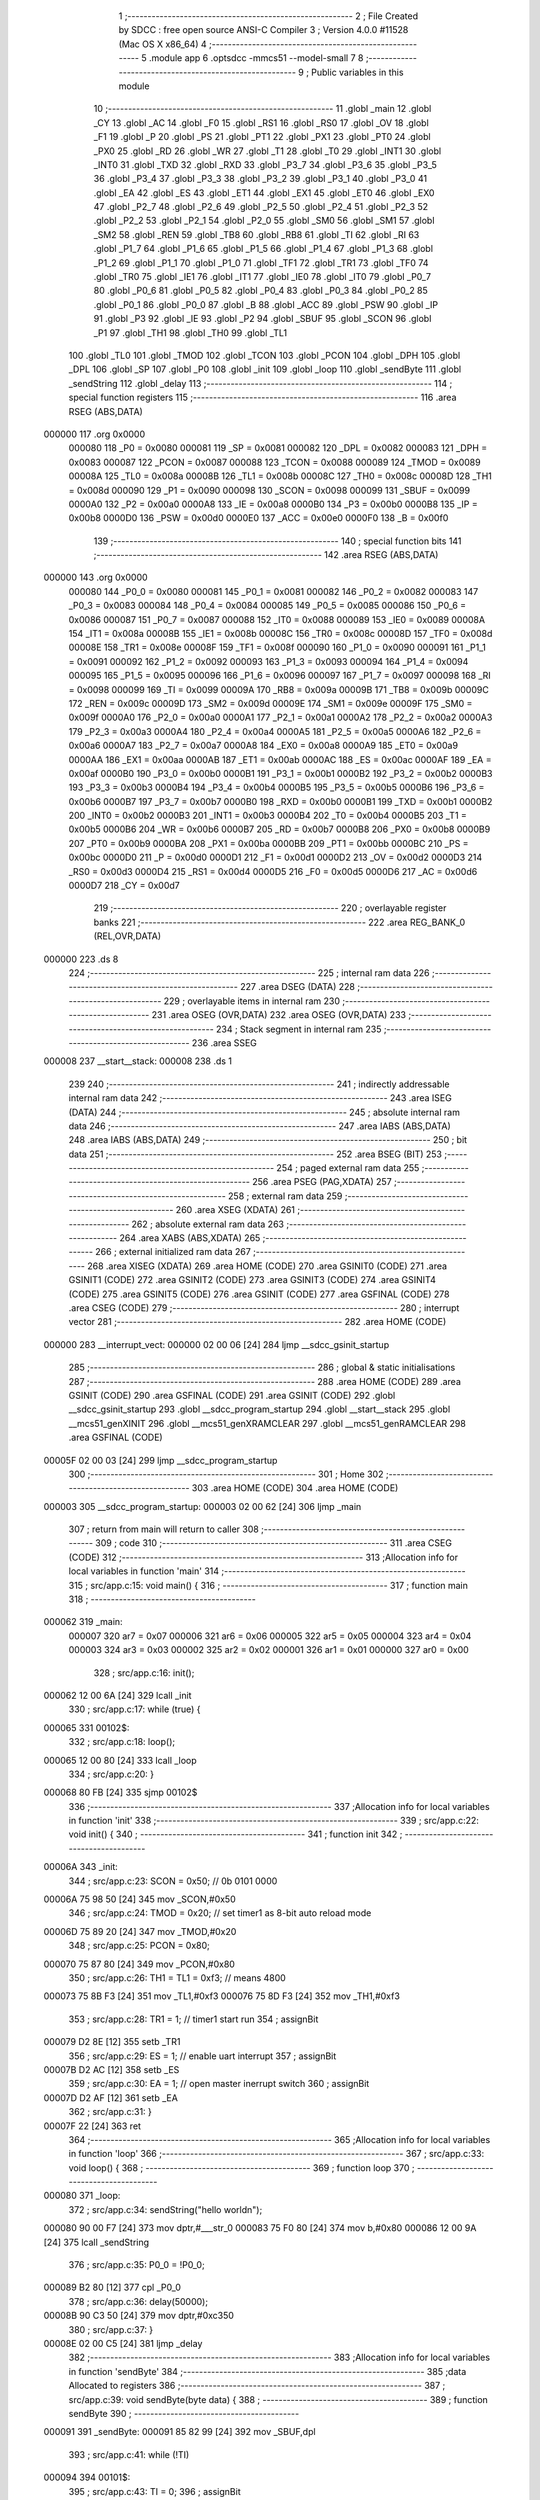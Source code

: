                                       1 ;--------------------------------------------------------
                                      2 ; File Created by SDCC : free open source ANSI-C Compiler
                                      3 ; Version 4.0.0 #11528 (Mac OS X x86_64)
                                      4 ;--------------------------------------------------------
                                      5 	.module app
                                      6 	.optsdcc -mmcs51 --model-small
                                      7 	
                                      8 ;--------------------------------------------------------
                                      9 ; Public variables in this module
                                     10 ;--------------------------------------------------------
                                     11 	.globl _main
                                     12 	.globl _CY
                                     13 	.globl _AC
                                     14 	.globl _F0
                                     15 	.globl _RS1
                                     16 	.globl _RS0
                                     17 	.globl _OV
                                     18 	.globl _F1
                                     19 	.globl _P
                                     20 	.globl _PS
                                     21 	.globl _PT1
                                     22 	.globl _PX1
                                     23 	.globl _PT0
                                     24 	.globl _PX0
                                     25 	.globl _RD
                                     26 	.globl _WR
                                     27 	.globl _T1
                                     28 	.globl _T0
                                     29 	.globl _INT1
                                     30 	.globl _INT0
                                     31 	.globl _TXD
                                     32 	.globl _RXD
                                     33 	.globl _P3_7
                                     34 	.globl _P3_6
                                     35 	.globl _P3_5
                                     36 	.globl _P3_4
                                     37 	.globl _P3_3
                                     38 	.globl _P3_2
                                     39 	.globl _P3_1
                                     40 	.globl _P3_0
                                     41 	.globl _EA
                                     42 	.globl _ES
                                     43 	.globl _ET1
                                     44 	.globl _EX1
                                     45 	.globl _ET0
                                     46 	.globl _EX0
                                     47 	.globl _P2_7
                                     48 	.globl _P2_6
                                     49 	.globl _P2_5
                                     50 	.globl _P2_4
                                     51 	.globl _P2_3
                                     52 	.globl _P2_2
                                     53 	.globl _P2_1
                                     54 	.globl _P2_0
                                     55 	.globl _SM0
                                     56 	.globl _SM1
                                     57 	.globl _SM2
                                     58 	.globl _REN
                                     59 	.globl _TB8
                                     60 	.globl _RB8
                                     61 	.globl _TI
                                     62 	.globl _RI
                                     63 	.globl _P1_7
                                     64 	.globl _P1_6
                                     65 	.globl _P1_5
                                     66 	.globl _P1_4
                                     67 	.globl _P1_3
                                     68 	.globl _P1_2
                                     69 	.globl _P1_1
                                     70 	.globl _P1_0
                                     71 	.globl _TF1
                                     72 	.globl _TR1
                                     73 	.globl _TF0
                                     74 	.globl _TR0
                                     75 	.globl _IE1
                                     76 	.globl _IT1
                                     77 	.globl _IE0
                                     78 	.globl _IT0
                                     79 	.globl _P0_7
                                     80 	.globl _P0_6
                                     81 	.globl _P0_5
                                     82 	.globl _P0_4
                                     83 	.globl _P0_3
                                     84 	.globl _P0_2
                                     85 	.globl _P0_1
                                     86 	.globl _P0_0
                                     87 	.globl _B
                                     88 	.globl _ACC
                                     89 	.globl _PSW
                                     90 	.globl _IP
                                     91 	.globl _P3
                                     92 	.globl _IE
                                     93 	.globl _P2
                                     94 	.globl _SBUF
                                     95 	.globl _SCON
                                     96 	.globl _P1
                                     97 	.globl _TH1
                                     98 	.globl _TH0
                                     99 	.globl _TL1
                                    100 	.globl _TL0
                                    101 	.globl _TMOD
                                    102 	.globl _TCON
                                    103 	.globl _PCON
                                    104 	.globl _DPH
                                    105 	.globl _DPL
                                    106 	.globl _SP
                                    107 	.globl _P0
                                    108 	.globl _init
                                    109 	.globl _loop
                                    110 	.globl _sendByte
                                    111 	.globl _sendString
                                    112 	.globl _delay
                                    113 ;--------------------------------------------------------
                                    114 ; special function registers
                                    115 ;--------------------------------------------------------
                                    116 	.area RSEG    (ABS,DATA)
      000000                        117 	.org 0x0000
                           000080   118 _P0	=	0x0080
                           000081   119 _SP	=	0x0081
                           000082   120 _DPL	=	0x0082
                           000083   121 _DPH	=	0x0083
                           000087   122 _PCON	=	0x0087
                           000088   123 _TCON	=	0x0088
                           000089   124 _TMOD	=	0x0089
                           00008A   125 _TL0	=	0x008a
                           00008B   126 _TL1	=	0x008b
                           00008C   127 _TH0	=	0x008c
                           00008D   128 _TH1	=	0x008d
                           000090   129 _P1	=	0x0090
                           000098   130 _SCON	=	0x0098
                           000099   131 _SBUF	=	0x0099
                           0000A0   132 _P2	=	0x00a0
                           0000A8   133 _IE	=	0x00a8
                           0000B0   134 _P3	=	0x00b0
                           0000B8   135 _IP	=	0x00b8
                           0000D0   136 _PSW	=	0x00d0
                           0000E0   137 _ACC	=	0x00e0
                           0000F0   138 _B	=	0x00f0
                                    139 ;--------------------------------------------------------
                                    140 ; special function bits
                                    141 ;--------------------------------------------------------
                                    142 	.area RSEG    (ABS,DATA)
      000000                        143 	.org 0x0000
                           000080   144 _P0_0	=	0x0080
                           000081   145 _P0_1	=	0x0081
                           000082   146 _P0_2	=	0x0082
                           000083   147 _P0_3	=	0x0083
                           000084   148 _P0_4	=	0x0084
                           000085   149 _P0_5	=	0x0085
                           000086   150 _P0_6	=	0x0086
                           000087   151 _P0_7	=	0x0087
                           000088   152 _IT0	=	0x0088
                           000089   153 _IE0	=	0x0089
                           00008A   154 _IT1	=	0x008a
                           00008B   155 _IE1	=	0x008b
                           00008C   156 _TR0	=	0x008c
                           00008D   157 _TF0	=	0x008d
                           00008E   158 _TR1	=	0x008e
                           00008F   159 _TF1	=	0x008f
                           000090   160 _P1_0	=	0x0090
                           000091   161 _P1_1	=	0x0091
                           000092   162 _P1_2	=	0x0092
                           000093   163 _P1_3	=	0x0093
                           000094   164 _P1_4	=	0x0094
                           000095   165 _P1_5	=	0x0095
                           000096   166 _P1_6	=	0x0096
                           000097   167 _P1_7	=	0x0097
                           000098   168 _RI	=	0x0098
                           000099   169 _TI	=	0x0099
                           00009A   170 _RB8	=	0x009a
                           00009B   171 _TB8	=	0x009b
                           00009C   172 _REN	=	0x009c
                           00009D   173 _SM2	=	0x009d
                           00009E   174 _SM1	=	0x009e
                           00009F   175 _SM0	=	0x009f
                           0000A0   176 _P2_0	=	0x00a0
                           0000A1   177 _P2_1	=	0x00a1
                           0000A2   178 _P2_2	=	0x00a2
                           0000A3   179 _P2_3	=	0x00a3
                           0000A4   180 _P2_4	=	0x00a4
                           0000A5   181 _P2_5	=	0x00a5
                           0000A6   182 _P2_6	=	0x00a6
                           0000A7   183 _P2_7	=	0x00a7
                           0000A8   184 _EX0	=	0x00a8
                           0000A9   185 _ET0	=	0x00a9
                           0000AA   186 _EX1	=	0x00aa
                           0000AB   187 _ET1	=	0x00ab
                           0000AC   188 _ES	=	0x00ac
                           0000AF   189 _EA	=	0x00af
                           0000B0   190 _P3_0	=	0x00b0
                           0000B1   191 _P3_1	=	0x00b1
                           0000B2   192 _P3_2	=	0x00b2
                           0000B3   193 _P3_3	=	0x00b3
                           0000B4   194 _P3_4	=	0x00b4
                           0000B5   195 _P3_5	=	0x00b5
                           0000B6   196 _P3_6	=	0x00b6
                           0000B7   197 _P3_7	=	0x00b7
                           0000B0   198 _RXD	=	0x00b0
                           0000B1   199 _TXD	=	0x00b1
                           0000B2   200 _INT0	=	0x00b2
                           0000B3   201 _INT1	=	0x00b3
                           0000B4   202 _T0	=	0x00b4
                           0000B5   203 _T1	=	0x00b5
                           0000B6   204 _WR	=	0x00b6
                           0000B7   205 _RD	=	0x00b7
                           0000B8   206 _PX0	=	0x00b8
                           0000B9   207 _PT0	=	0x00b9
                           0000BA   208 _PX1	=	0x00ba
                           0000BB   209 _PT1	=	0x00bb
                           0000BC   210 _PS	=	0x00bc
                           0000D0   211 _P	=	0x00d0
                           0000D1   212 _F1	=	0x00d1
                           0000D2   213 _OV	=	0x00d2
                           0000D3   214 _RS0	=	0x00d3
                           0000D4   215 _RS1	=	0x00d4
                           0000D5   216 _F0	=	0x00d5
                           0000D6   217 _AC	=	0x00d6
                           0000D7   218 _CY	=	0x00d7
                                    219 ;--------------------------------------------------------
                                    220 ; overlayable register banks
                                    221 ;--------------------------------------------------------
                                    222 	.area REG_BANK_0	(REL,OVR,DATA)
      000000                        223 	.ds 8
                                    224 ;--------------------------------------------------------
                                    225 ; internal ram data
                                    226 ;--------------------------------------------------------
                                    227 	.area DSEG    (DATA)
                                    228 ;--------------------------------------------------------
                                    229 ; overlayable items in internal ram 
                                    230 ;--------------------------------------------------------
                                    231 	.area	OSEG    (OVR,DATA)
                                    232 	.area	OSEG    (OVR,DATA)
                                    233 ;--------------------------------------------------------
                                    234 ; Stack segment in internal ram 
                                    235 ;--------------------------------------------------------
                                    236 	.area	SSEG
      000008                        237 __start__stack:
      000008                        238 	.ds	1
                                    239 
                                    240 ;--------------------------------------------------------
                                    241 ; indirectly addressable internal ram data
                                    242 ;--------------------------------------------------------
                                    243 	.area ISEG    (DATA)
                                    244 ;--------------------------------------------------------
                                    245 ; absolute internal ram data
                                    246 ;--------------------------------------------------------
                                    247 	.area IABS    (ABS,DATA)
                                    248 	.area IABS    (ABS,DATA)
                                    249 ;--------------------------------------------------------
                                    250 ; bit data
                                    251 ;--------------------------------------------------------
                                    252 	.area BSEG    (BIT)
                                    253 ;--------------------------------------------------------
                                    254 ; paged external ram data
                                    255 ;--------------------------------------------------------
                                    256 	.area PSEG    (PAG,XDATA)
                                    257 ;--------------------------------------------------------
                                    258 ; external ram data
                                    259 ;--------------------------------------------------------
                                    260 	.area XSEG    (XDATA)
                                    261 ;--------------------------------------------------------
                                    262 ; absolute external ram data
                                    263 ;--------------------------------------------------------
                                    264 	.area XABS    (ABS,XDATA)
                                    265 ;--------------------------------------------------------
                                    266 ; external initialized ram data
                                    267 ;--------------------------------------------------------
                                    268 	.area XISEG   (XDATA)
                                    269 	.area HOME    (CODE)
                                    270 	.area GSINIT0 (CODE)
                                    271 	.area GSINIT1 (CODE)
                                    272 	.area GSINIT2 (CODE)
                                    273 	.area GSINIT3 (CODE)
                                    274 	.area GSINIT4 (CODE)
                                    275 	.area GSINIT5 (CODE)
                                    276 	.area GSINIT  (CODE)
                                    277 	.area GSFINAL (CODE)
                                    278 	.area CSEG    (CODE)
                                    279 ;--------------------------------------------------------
                                    280 ; interrupt vector 
                                    281 ;--------------------------------------------------------
                                    282 	.area HOME    (CODE)
      000000                        283 __interrupt_vect:
      000000 02 00 06         [24]  284 	ljmp	__sdcc_gsinit_startup
                                    285 ;--------------------------------------------------------
                                    286 ; global & static initialisations
                                    287 ;--------------------------------------------------------
                                    288 	.area HOME    (CODE)
                                    289 	.area GSINIT  (CODE)
                                    290 	.area GSFINAL (CODE)
                                    291 	.area GSINIT  (CODE)
                                    292 	.globl __sdcc_gsinit_startup
                                    293 	.globl __sdcc_program_startup
                                    294 	.globl __start__stack
                                    295 	.globl __mcs51_genXINIT
                                    296 	.globl __mcs51_genXRAMCLEAR
                                    297 	.globl __mcs51_genRAMCLEAR
                                    298 	.area GSFINAL (CODE)
      00005F 02 00 03         [24]  299 	ljmp	__sdcc_program_startup
                                    300 ;--------------------------------------------------------
                                    301 ; Home
                                    302 ;--------------------------------------------------------
                                    303 	.area HOME    (CODE)
                                    304 	.area HOME    (CODE)
      000003                        305 __sdcc_program_startup:
      000003 02 00 62         [24]  306 	ljmp	_main
                                    307 ;	return from main will return to caller
                                    308 ;--------------------------------------------------------
                                    309 ; code
                                    310 ;--------------------------------------------------------
                                    311 	.area CSEG    (CODE)
                                    312 ;------------------------------------------------------------
                                    313 ;Allocation info for local variables in function 'main'
                                    314 ;------------------------------------------------------------
                                    315 ;	src/app.c:15: void main() {
                                    316 ;	-----------------------------------------
                                    317 ;	 function main
                                    318 ;	-----------------------------------------
      000062                        319 _main:
                           000007   320 	ar7 = 0x07
                           000006   321 	ar6 = 0x06
                           000005   322 	ar5 = 0x05
                           000004   323 	ar4 = 0x04
                           000003   324 	ar3 = 0x03
                           000002   325 	ar2 = 0x02
                           000001   326 	ar1 = 0x01
                           000000   327 	ar0 = 0x00
                                    328 ;	src/app.c:16: init();
      000062 12 00 6A         [24]  329 	lcall	_init
                                    330 ;	src/app.c:17: while (true) {
      000065                        331 00102$:
                                    332 ;	src/app.c:18: loop();
      000065 12 00 80         [24]  333 	lcall	_loop
                                    334 ;	src/app.c:20: }
      000068 80 FB            [24]  335 	sjmp	00102$
                                    336 ;------------------------------------------------------------
                                    337 ;Allocation info for local variables in function 'init'
                                    338 ;------------------------------------------------------------
                                    339 ;	src/app.c:22: void init() {
                                    340 ;	-----------------------------------------
                                    341 ;	 function init
                                    342 ;	-----------------------------------------
      00006A                        343 _init:
                                    344 ;	src/app.c:23: SCON = 0x50; // 0b 0101 0000
      00006A 75 98 50         [24]  345 	mov	_SCON,#0x50
                                    346 ;	src/app.c:24: TMOD = 0x20; // set timer1 as 8-bit auto reload mode
      00006D 75 89 20         [24]  347 	mov	_TMOD,#0x20
                                    348 ;	src/app.c:25: PCON = 0x80;
      000070 75 87 80         [24]  349 	mov	_PCON,#0x80
                                    350 ;	src/app.c:26: TH1 = TL1 = 0xf3; // means 4800
      000073 75 8B F3         [24]  351 	mov	_TL1,#0xf3
      000076 75 8D F3         [24]  352 	mov	_TH1,#0xf3
                                    353 ;	src/app.c:28: TR1 = 1; // timer1 start run
                                    354 ;	assignBit
      000079 D2 8E            [12]  355 	setb	_TR1
                                    356 ;	src/app.c:29: ES = 1;  // enable uart interrupt
                                    357 ;	assignBit
      00007B D2 AC            [12]  358 	setb	_ES
                                    359 ;	src/app.c:30: EA = 1;  // open master inerrupt switch
                                    360 ;	assignBit
      00007D D2 AF            [12]  361 	setb	_EA
                                    362 ;	src/app.c:31: }
      00007F 22               [24]  363 	ret
                                    364 ;------------------------------------------------------------
                                    365 ;Allocation info for local variables in function 'loop'
                                    366 ;------------------------------------------------------------
                                    367 ;	src/app.c:33: void loop() {
                                    368 ;	-----------------------------------------
                                    369 ;	 function loop
                                    370 ;	-----------------------------------------
      000080                        371 _loop:
                                    372 ;	src/app.c:34: sendString("hello world\n");
      000080 90 00 F7         [24]  373 	mov	dptr,#___str_0
      000083 75 F0 80         [24]  374 	mov	b,#0x80
      000086 12 00 9A         [24]  375 	lcall	_sendString
                                    376 ;	src/app.c:35: P0_0 = !P0_0;
      000089 B2 80            [12]  377 	cpl	_P0_0
                                    378 ;	src/app.c:36: delay(50000);
      00008B 90 C3 50         [24]  379 	mov	dptr,#0xc350
                                    380 ;	src/app.c:37: }
      00008E 02 00 C5         [24]  381 	ljmp	_delay
                                    382 ;------------------------------------------------------------
                                    383 ;Allocation info for local variables in function 'sendByte'
                                    384 ;------------------------------------------------------------
                                    385 ;data                      Allocated to registers 
                                    386 ;------------------------------------------------------------
                                    387 ;	src/app.c:39: void sendByte(byte data) {
                                    388 ;	-----------------------------------------
                                    389 ;	 function sendByte
                                    390 ;	-----------------------------------------
      000091                        391 _sendByte:
      000091 85 82 99         [24]  392 	mov	_SBUF,dpl
                                    393 ;	src/app.c:41: while (!TI)
      000094                        394 00101$:
                                    395 ;	src/app.c:43: TI = 0;
                                    396 ;	assignBit
      000094 10 99 02         [24]  397 	jbc	_TI,00114$
      000097 80 FB            [24]  398 	sjmp	00101$
      000099                        399 00114$:
                                    400 ;	src/app.c:44: }
      000099 22               [24]  401 	ret
                                    402 ;------------------------------------------------------------
                                    403 ;Allocation info for local variables in function 'sendString'
                                    404 ;------------------------------------------------------------
                                    405 ;string                    Allocated to registers 
                                    406 ;------------------------------------------------------------
                                    407 ;	src/app.c:46: void sendString(char *string) {
                                    408 ;	-----------------------------------------
                                    409 ;	 function sendString
                                    410 ;	-----------------------------------------
      00009A                        411 _sendString:
      00009A AD 82            [24]  412 	mov	r5,dpl
      00009C AE 83            [24]  413 	mov	r6,dph
      00009E AF F0            [24]  414 	mov	r7,b
                                    415 ;	src/app.c:47: while (*string) {
      0000A0                        416 00101$:
      0000A0 8D 82            [24]  417 	mov	dpl,r5
      0000A2 8E 83            [24]  418 	mov	dph,r6
      0000A4 8F F0            [24]  419 	mov	b,r7
      0000A6 12 00 D7         [24]  420 	lcall	__gptrget
      0000A9 FC               [12]  421 	mov	r4,a
      0000AA 60 18            [24]  422 	jz	00104$
                                    423 ;	src/app.c:48: sendByte(*string++);
      0000AC 8C 82            [24]  424 	mov	dpl,r4
      0000AE 0D               [12]  425 	inc	r5
      0000AF BD 00 01         [24]  426 	cjne	r5,#0x00,00116$
      0000B2 0E               [12]  427 	inc	r6
      0000B3                        428 00116$:
      0000B3 C0 07            [24]  429 	push	ar7
      0000B5 C0 06            [24]  430 	push	ar6
      0000B7 C0 05            [24]  431 	push	ar5
      0000B9 12 00 91         [24]  432 	lcall	_sendByte
      0000BC D0 05            [24]  433 	pop	ar5
      0000BE D0 06            [24]  434 	pop	ar6
      0000C0 D0 07            [24]  435 	pop	ar7
      0000C2 80 DC            [24]  436 	sjmp	00101$
      0000C4                        437 00104$:
                                    438 ;	src/app.c:50: }
      0000C4 22               [24]  439 	ret
                                    440 ;------------------------------------------------------------
                                    441 ;Allocation info for local variables in function 'delay'
                                    442 ;------------------------------------------------------------
                                    443 ;i                         Allocated to registers 
                                    444 ;------------------------------------------------------------
                                    445 ;	src/app.c:52: void delay(word i) {
                                    446 ;	-----------------------------------------
                                    447 ;	 function delay
                                    448 ;	-----------------------------------------
      0000C5                        449 _delay:
      0000C5 AE 82            [24]  450 	mov	r6,dpl
      0000C7 AF 83            [24]  451 	mov	r7,dph
                                    452 ;	src/app.c:53: while (i--)
      0000C9                        453 00101$:
      0000C9 8E 04            [24]  454 	mov	ar4,r6
      0000CB 8F 05            [24]  455 	mov	ar5,r7
      0000CD 1E               [12]  456 	dec	r6
      0000CE BE FF 01         [24]  457 	cjne	r6,#0xff,00111$
      0000D1 1F               [12]  458 	dec	r7
      0000D2                        459 00111$:
      0000D2 EC               [12]  460 	mov	a,r4
      0000D3 4D               [12]  461 	orl	a,r5
      0000D4 70 F3            [24]  462 	jnz	00101$
                                    463 ;	src/app.c:55: }
      0000D6 22               [24]  464 	ret
                                    465 	.area CSEG    (CODE)
                                    466 	.area CONST   (CODE)
                                    467 	.area CONST   (CODE)
      0000F7                        468 ___str_0:
      0000F7 68 65 6C 6C 6F 20 77   469 	.ascii "hello world"
             6F 72 6C 64
      000102 0A                     470 	.db 0x0a
      000103 00                     471 	.db 0x00
                                    472 	.area CSEG    (CODE)
                                    473 	.area XINIT   (CODE)
                                    474 	.area CABS    (ABS,CODE)
